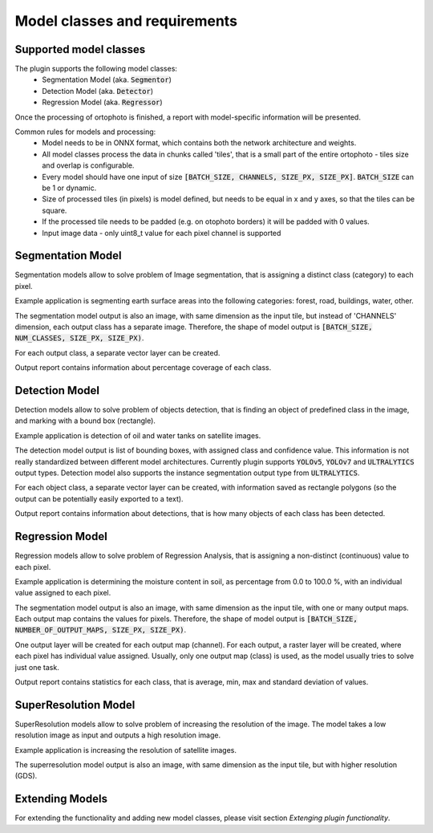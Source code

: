 Model classes and requirements
==============================

=======================
Supported model classes
=======================
The plugin supports the following model classes:
 * Segmentation Model (aka. :code:`Segmentor`)
 * Detection Model (aka. :code:`Detector`)
 * Regression Model (aka. :code:`Regressor`)

Once the processing of ortophoto is finished, a report with model-specific information will be presented.

Common rules for models and processing:
 * Model needs to be in ONNX format, which contains both the network architecture and weights.
 * All model classes process the data in chunks called 'tiles', that is a small part of the entire ortophoto - tiles size and overlap is configurable.
 * Every model should have one input of size :code:`[BATCH_SIZE, CHANNELS, SIZE_PX, SIZE_PX]`. :code:`BATCH_SIZE` can be 1 or dynamic.
 * Size of processed tiles (in pixels) is model defined, but needs to be equal in x and y axes, so that the tiles can be square.
 * If the processed tile needs to be padded (e.g. on otophoto borders) it will be padded with 0 values.
 * Input image data - only uint8_t value for each pixel channel is supported


==================
Segmentation Model
==================
Segmentation models allow to solve problem of Image segmentation, that is assigning a distinct class (category) to each pixel.

Example application is segmenting earth surface areas into the following categories: forest, road, buildings, water, other.

The segmentation model output is also an image, with same dimension as the input tile, but instead of 'CHANNELS' dimension, each output class has a separate image.
Therefore, the shape of model output is :code:`[BATCH_SIZE, NUM_CLASSES, SIZE_PX, SIZE_PX)`.

For each output class, a separate vector layer can be created.

Output report contains information about percentage coverage of each class.


===============
Detection Model
===============
Detection models allow to solve problem of objects detection, that is finding an object of predefined class in the image, and marking with a bound box (rectangle).

Example application is detection of oil and water tanks on satellite images.

The detection model output is list of bounding boxes, with assigned class and confidence value. This information is not really standardized between different model architectures.
Currently plugin supports :code:`YOLOv5`, :code:`YOLOv7` and :code:`ULTRALYTICS` output types. Detection model also supports the instance segmentation output type from :code:`ULTRALYTICS`.

For each object class, a separate vector layer can be created, with information saved as rectangle polygons (so the output can be potentially easily exported to a text).

Output report contains information about detections, that is how many objects of each class has been detected.

================
Regression Model
================
Regression models allow to solve problem of Regression Analysis, that is assigning a non-distinct (continuous) value to each pixel.

Example application is determining the moisture content in soil, as percentage from 0.0 to 100.0 %, with an individual value assigned to each pixel.

The segmentation model output is also an image, with same dimension as the input tile, with one or many output maps. Each output map contains the values for pixels.
Therefore, the shape of model output is :code:`[BATCH_SIZE, NUMBER_OF_OUTPUT_MAPS, SIZE_PX, SIZE_PX)`.

One output layer will be created for each output map (channel).
For each output, a raster layer will be created, where each pixel has individual value assigned.
Usually, only one output map (class) is used, as the model usually tries to solve just one task.

Output report contains statistics for each class, that is average, min, max and standard deviation of values.

=====================
SuperResolution Model
=====================
SuperResolution models allow to solve problem of increasing the resolution of the image. The model takes a low resolution image as input and outputs a high resolution image.

Example application is increasing the resolution of satellite images.

The superresolution model output is also an image, with same dimension as the input tile, but with higher resolution (GDS).

================
Extending Models
================

For extending the functionality and adding new model classes, please visit section `Extenging plugin functionality`.


